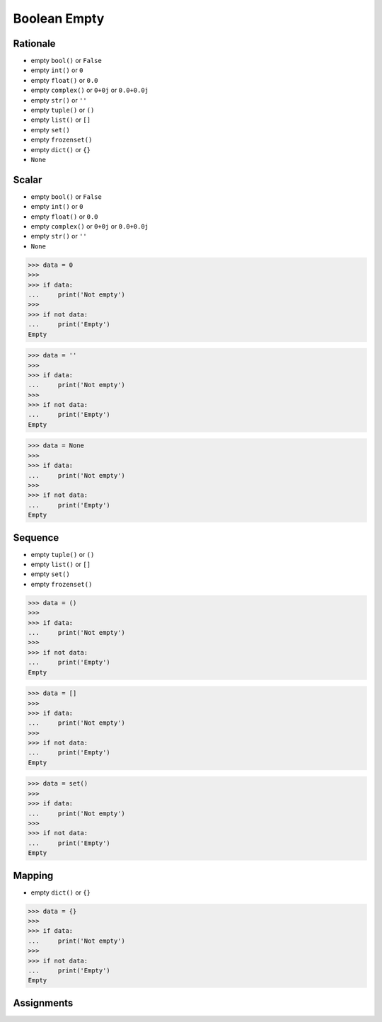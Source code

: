 Boolean Empty
=============


Rationale
---------
* empty ``bool()`` or ``False``
* empty ``int()`` or ``0``
* empty ``float()`` or ``0.0``
* empty ``complex()`` or ``0+0j`` or ``0.0+0.0j``
* empty ``str()`` or ``''``
* empty ``tuple()`` or ``()``
* empty ``list()`` or ``[]``
* empty ``set()``
* empty ``frozenset()``
* empty ``dict()`` or ``{}``
* ``None``


Scalar
------
* empty ``bool()`` or ``False``
* empty ``int()`` or ``0``
* empty ``float()`` or ``0.0``
* empty ``complex()`` or ``0+0j`` or ``0.0+0.0j``
* empty ``str()`` or ``''``
* ``None``

>>> data = 0
>>>
>>> if data:
...     print('Not empty')
>>>
>>> if not data:
...     print('Empty')
Empty

>>> data = ''
>>>
>>> if data:
...     print('Not empty')
>>>
>>> if not data:
...     print('Empty')
Empty

>>> data = None
>>>
>>> if data:
...     print('Not empty')
>>>
>>> if not data:
...     print('Empty')
Empty


Sequence
--------
* empty ``tuple()`` or ``()``
* empty ``list()`` or ``[]``
* empty ``set()``
* empty ``frozenset()``

>>> data = ()
>>>
>>> if data:
...     print('Not empty')
>>>
>>> if not data:
...     print('Empty')
Empty

>>> data = []
>>>
>>> if data:
...     print('Not empty')
>>>
>>> if not data:
...     print('Empty')
Empty

>>> data = set()
>>>
>>> if data:
...     print('Not empty')
>>>
>>> if not data:
...     print('Empty')
Empty


Mapping
-------
* empty ``dict()`` or ``{}``

>>> data = {}
>>>
>>> if data:
...     print('Not empty')
>>>
>>> if not data:
...     print('Empty')
Empty


Assignments
-----------
.. todo:: Create assignments
